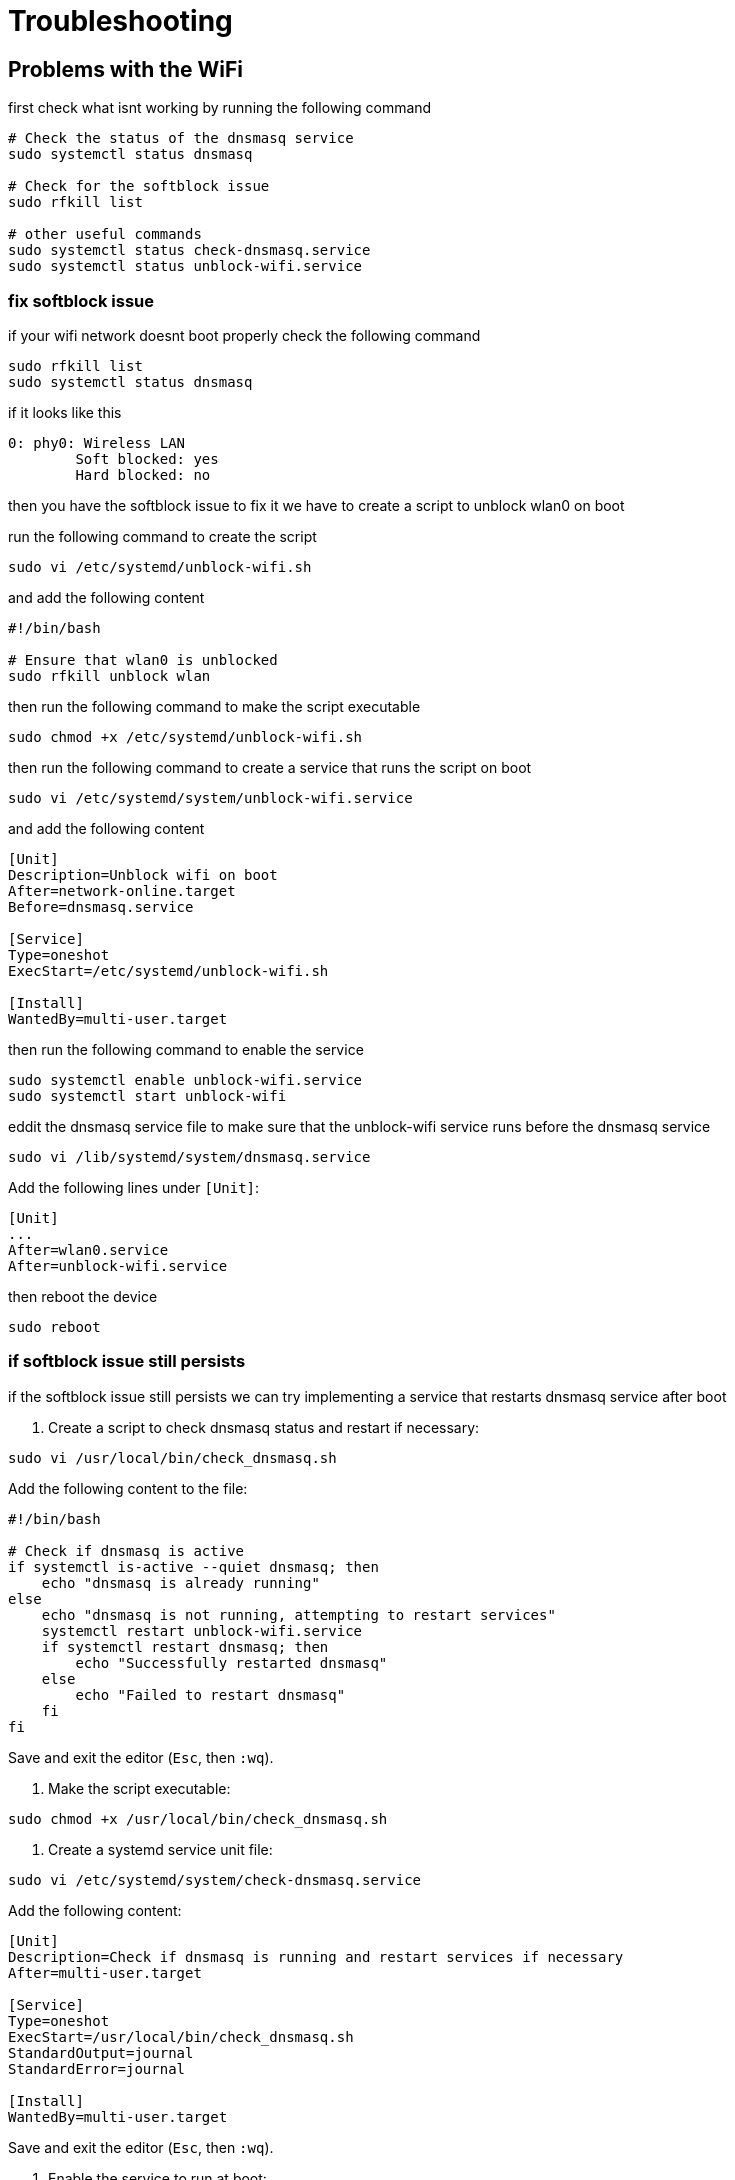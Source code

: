 = Troubleshooting

== Problems with the WiFi

first check what isnt working by running the following command

[source,shell]
----
# Check the status of the dnsmasq service
sudo systemctl status dnsmasq

# Check for the softblock issue
sudo rfkill list

# other useful commands
sudo systemctl status check-dnsmasq.service
sudo systemctl status unblock-wifi.service
----


=== fix softblock issue 
if your wifi network doesnt boot properly check the following command

[source,shell]
----
sudo rfkill list
sudo systemctl status dnsmasq
----
if it looks like this 

[source,shell]
----
0: phy0: Wireless LAN
        Soft blocked: yes
        Hard blocked: no
----

then you have the softblock issue to fix it we have to create a script to unblock wlan0 on boot

run the following command to create the script

[source,shell]
----
sudo vi /etc/systemd/unblock-wifi.sh
----

and add the following content

[source,shell]
----
#!/bin/bash

# Ensure that wlan0 is unblocked
sudo rfkill unblock wlan
----

then run the following command to make the script executable

[source,shell]
----
sudo chmod +x /etc/systemd/unblock-wifi.sh
----

then run the following command to create a service that runs the script on boot

[source,shell]
----
sudo vi /etc/systemd/system/unblock-wifi.service
----

and add the following content

[source,shell]
----
[Unit]
Description=Unblock wifi on boot
After=network-online.target
Before=dnsmasq.service

[Service]
Type=oneshot
ExecStart=/etc/systemd/unblock-wifi.sh

[Install]
WantedBy=multi-user.target
----

then run the following command to enable the service

[source,shell]
----
sudo systemctl enable unblock-wifi.service
sudo systemctl start unblock-wifi
----

eddit the dnsmasq service file to make sure that the unblock-wifi service runs before the dnsmasq service

[source,shell]
----
sudo vi /lib/systemd/system/dnsmasq.service
----

Add the following lines under `[Unit]`:
[source,shell]
----
[Unit]
...
After=wlan0.service
After=unblock-wifi.service
----

then reboot the device

[source,shell]
----
sudo reboot
----

=== if softblock issue still persists

if the softblock issue still persists we can try implementing a service that restarts dnsmasq service after boot 


1. Create a script to check dnsmasq status and restart if necessary:

[source,bash]
----
sudo vi /usr/local/bin/check_dnsmasq.sh
----

Add the following content to the file:

[source,bash]
----
#!/bin/bash

# Check if dnsmasq is active
if systemctl is-active --quiet dnsmasq; then
    echo "dnsmasq is already running"
else
    echo "dnsmasq is not running, attempting to restart services"
    systemctl restart unblock-wifi.service
    if systemctl restart dnsmasq; then
        echo "Successfully restarted dnsmasq"
    else
        echo "Failed to restart dnsmasq"
    fi
fi
----

Save and exit the editor (`Esc`, then `:wq`).

2. Make the script executable:

[source,bash]
----
sudo chmod +x /usr/local/bin/check_dnsmasq.sh
----

3. Create a systemd service unit file:

[source,bash]
----
sudo vi /etc/systemd/system/check-dnsmasq.service
----

Add the following content:

[source,bash]
----
[Unit]
Description=Check if dnsmasq is running and restart services if necessary
After=multi-user.target

[Service]
Type=oneshot
ExecStart=/usr/local/bin/check_dnsmasq.sh
StandardOutput=journal
StandardError=journal

[Install]
WantedBy=multi-user.target
----

Save and exit the editor (`Esc`, then `:wq`).

4. Enable the service to run at boot:

[source,bash]
----
sudo systemctl enable check-dnsmasq.service
----

5. Test the service:

[source,bash]
----
sudo systemctl start check-dnsmasq.service
sudo systemctl status check-dnsmasq.service
----

You should see the status of the service, including the echo statements from the script.
